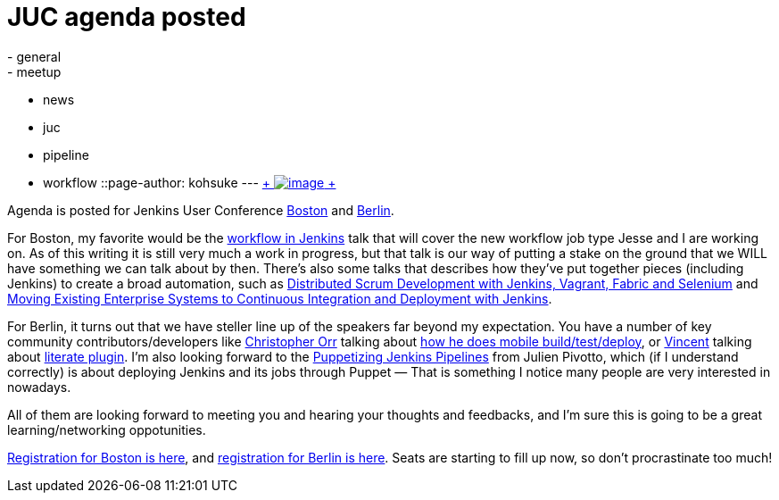 = JUC agenda posted
:nodeid: 466
:created: 1398344400
:tags:
  - general
  - meetup
  - news
  - juc
  - pipeline
  - workflow
::page-author: kohsuke
---
https://en.wikipedia.org/wiki/Kevin_Allen_(author)[ +
image:https://upload.wikimedia.org/wikipedia/commons/thumb/4/49/The_Hidden_Agenda_3D.png/181px-The_Hidden_Agenda_3D.png[image] +
] +


Agenda is posted for Jenkins User Conference https://www.cloudbees.com/jenkins/juc-2014/boston[Boston] and https://www.cloudbees.com/jenkins/juc-2014/berlin[Berlin]. +

For Boston, my favorite would be the https://www.cloudbees.com/jenkins/juc-2014/boston/sessions#JesseGlick[workflow in Jenkins] talk that will cover the new workflow job type Jesse and I are working on. As of this writing it is still very much a work in progress, but that talk is our way of putting a stake on the ground that we WILL have something we can talk about by then. There's also some talks that describes how they've put together pieces (including Jenkins) to create a broad automation, such as https://www.cloudbees.com/jenkins/juc-2014/boston/sessions#HoiTsang[Distributed Scrum Development with Jenkins, Vagrant, Fabric and Selenium] and https://www.cloudbees.com/jenkins/juc-2014/boston/sessions#JimCrossley[Moving Existing Enterprise Systems to Continuous Integration and Deployment with Jenkins]. +

For Berlin, it turns out that we have steller line up of the speakers far beyond my expectation. You have a number of key community contributors/developers like https://www.cloudbees.com/jenkins/juc-2014/berlin/speakers#ChristopherOrr[Christopher Orr] talking about https://www.cloudbees.com/jenkins/juc-2014/berlin/sessions#ChristopherOrr[how he does mobile build/test/deploy], or https://www.cloudbees.com/jenkins/juc-2014/berlin/speakers#VincentLatombe[Vincent] talking about https://wiki.jenkins.io/display/JENKINS/Literate+Plugin[literate plugin]. I'm also looking forward to the https://www.cloudbees.com/jenkins/juc-2014/berlin/sessions#JulienPivotto[Puppetizing Jenkins Pipelines] from Julien Pivotto, which (if I understand correctly) is about deploying Jenkins and its jobs through Puppet — That is something I notice many people are very interested in nowadays. +

All of them are looking forward to meeting you and hearing your thoughts and feedbacks, and I'm sure this is going to be a great learning/networking oppotunities. +

https://www.eventbrite.com/e/jenkins-user-conference-boston-ma-june-18-2014-tickets-10558652213[Registration for Boston is here], and https://www.eventbrite.com/e/jenkins-user-conference-berlin-germany-june-25-2014-tickets-10557974185[registration for Berlin is here]. Seats are starting to fill up now, so don't procrastinate too much!

